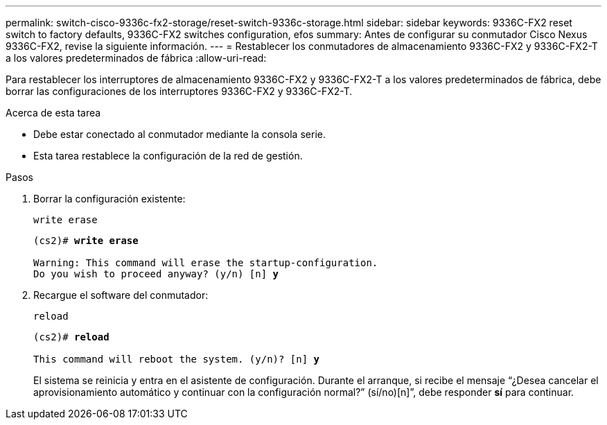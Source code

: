 ---
permalink: switch-cisco-9336c-fx2-storage/reset-switch-9336c-storage.html 
sidebar: sidebar 
keywords: 9336C-FX2 reset switch to factory defaults, 9336C-FX2 switches configuration, efos 
summary: Antes de configurar su conmutador Cisco Nexus 9336C-FX2, revise la siguiente información. 
---
= Restablecer los conmutadores de almacenamiento 9336C-FX2 y 9336C-FX2-T a los valores predeterminados de fábrica
:allow-uri-read: 


[role="lead"]
Para restablecer los interruptores de almacenamiento 9336C-FX2 y 9336C-FX2-T a los valores predeterminados de fábrica, debe borrar las configuraciones de los interruptores 9336C-FX2 y 9336C-FX2-T.

.Acerca de esta tarea
* Debe estar conectado al conmutador mediante la consola serie.
* Esta tarea restablece la configuración de la red de gestión.


.Pasos
. Borrar la configuración existente:
+
`write erase`

+
[listing, subs="+quotes"]
----
(cs2)# *write erase*

Warning: This command will erase the startup-configuration.
Do you wish to proceed anyway? (y/n) [n] *y*
----
. Recargue el software del conmutador:
+
`reload`

+
[listing, subs="+quotes"]
----
(cs2)# *reload*

This command will reboot the system. (y/n)? [n] *y*
----
+
El sistema se reinicia y entra en el asistente de configuración.  Durante el arranque, si recibe el mensaje “¿Desea cancelar el aprovisionamiento automático y continuar con la configuración normal?”  (sí/no)[n]”, debe responder *sí* para continuar.


